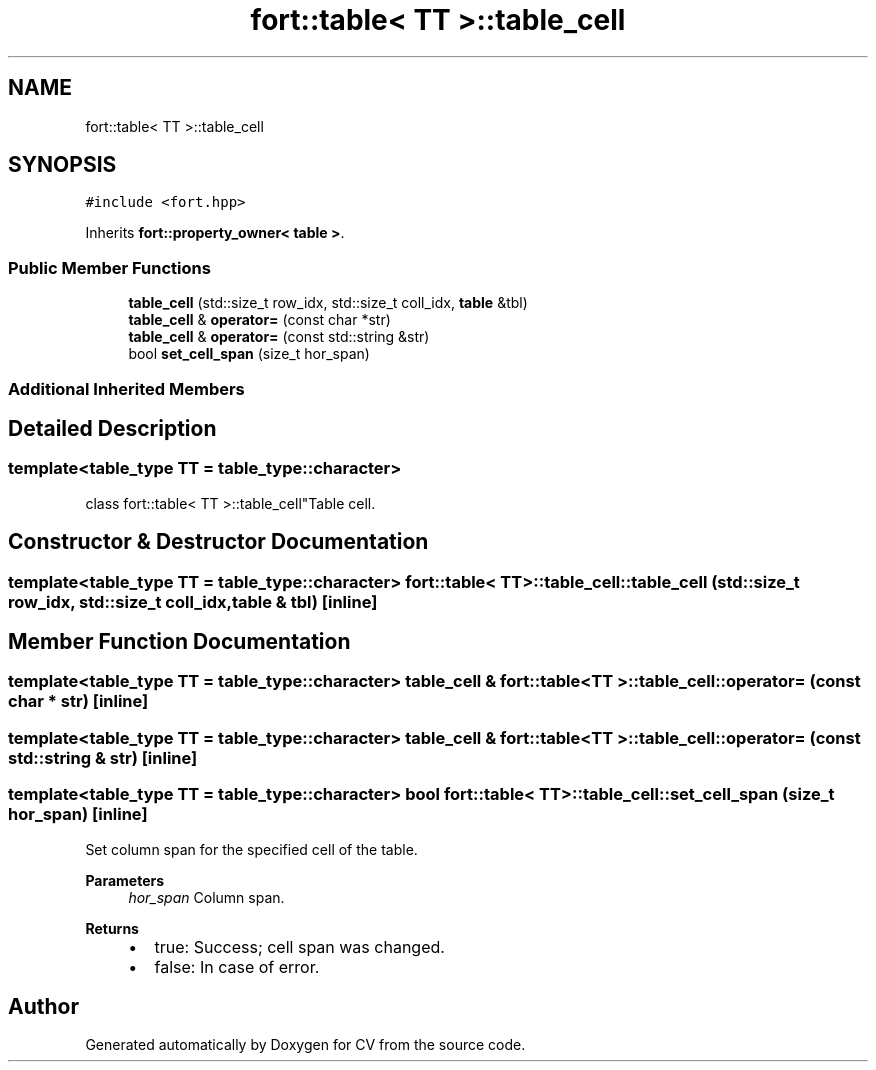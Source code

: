 .TH "fort::table< TT >::table_cell" 3 "Wed Jan 19 2022" "Version v1.0" "CV" \" -*- nroff -*-
.ad l
.nh
.SH NAME
fort::table< TT >::table_cell
.SH SYNOPSIS
.br
.PP
.PP
\fC#include <fort\&.hpp>\fP
.PP
Inherits \fBfort::property_owner< table >\fP\&.
.SS "Public Member Functions"

.in +1c
.ti -1c
.RI "\fBtable_cell\fP (std::size_t row_idx, std::size_t coll_idx, \fBtable\fP &tbl)"
.br
.ti -1c
.RI "\fBtable_cell\fP & \fBoperator=\fP (const char *str)"
.br
.ti -1c
.RI "\fBtable_cell\fP & \fBoperator=\fP (const std::string &str)"
.br
.ti -1c
.RI "bool \fBset_cell_span\fP (size_t hor_span)"
.br
.in -1c
.SS "Additional Inherited Members"
.SH "Detailed Description"
.PP 

.SS "template<\fBtable_type\fP TT = table_type::character>
.br
class fort::table< TT >::table_cell"Table cell\&. 
.SH "Constructor & Destructor Documentation"
.PP 
.SS "template<\fBtable_type\fP TT = table_type::character> \fBfort::table\fP< TT >::table_cell::table_cell (std::size_t row_idx, std::size_t coll_idx, \fBtable\fP & tbl)\fC [inline]\fP"

.SH "Member Function Documentation"
.PP 
.SS "template<\fBtable_type\fP TT = table_type::character> \fBtable_cell\fP & \fBfort::table\fP< TT >::table_cell::operator= (const char * str)\fC [inline]\fP"

.SS "template<\fBtable_type\fP TT = table_type::character> \fBtable_cell\fP & \fBfort::table\fP< TT >::table_cell::operator= (const std::string & str)\fC [inline]\fP"

.SS "template<\fBtable_type\fP TT = table_type::character> bool \fBfort::table\fP< TT >::table_cell::set_cell_span (size_t hor_span)\fC [inline]\fP"
Set column span for the specified cell of the table\&.
.PP
\fBParameters\fP
.RS 4
\fIhor_span\fP Column span\&. 
.RE
.PP
\fBReturns\fP
.RS 4
.IP "\(bu" 2
true: Success; cell span was changed\&.
.IP "\(bu" 2
false: In case of error\&. 
.PP
.RE
.PP


.SH "Author"
.PP 
Generated automatically by Doxygen for CV from the source code\&.
